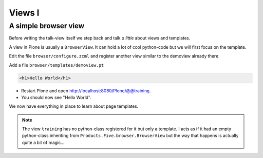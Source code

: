 .. _views1-label:

Views I
=======


.. _views1-simple-label:

A simple browser view
---------------------

Before writing the talk-view itself we step back and talk *a little* about views and templates.

A view in Plone is usually a ``BrowserView``. It can hold a lot of cool python-code but we will first focus on the template.

Edit the file ``browser/configure.zcml`` and register another view similar to the demoview already there:

..  code-block:: xml
    :linenos:
    :emphasize-lines: 29-35

    <configure
      xmlns="http://namespaces.zope.org/zope"
      xmlns:browser="http://namespaces.zope.org/browser"
      xmlns:plone="http://namespaces.plone.org/plone"
      i18n_domain="ploneconf.site">

      <!-- Set overrides folder for Just-a-Bunch-Of-Templates product -->
      <include package="z3c.jbot" file="meta.zcml" />
      <browser:jbot
        directory="overrides"
        layer="ploneconf.site.interfaces.IPloneconfSiteLayer"
        />

      <!-- Publish static files -->
      <browser:resourceDirectory
        name="ploneconf.site"
        directory="static"
        />

      <browser:page
        name="demoview"
        for="*"
        class=".views.DemoView"
        template="templates/demoview.pt"
        layer="ploneconf.site.interfaces.IPloneconfSiteLayer"
        permission="zope2.View"
        />

      <browser:page
        name="training"
        for="*"
        template="templates/training.pt"
        permission="zope2.View"
        />

    </configure>

Add a file ``browser/templates/demoview.pt``

.. code-block:: html

    <h1>Hello World</h1>

* Restart Plone and open http://localhost:8080/Plone/@@training.
* You should now see "Hello World".

We now have everything in place to learn about page templates.

..  note::

    The view ``training`` has no python-class registered for it but only a template. I acts as if it had an empty python-class inheriting from ``Products.Five.browser.BrowserView`` but the way that happens is actually quite a bit of magic...
